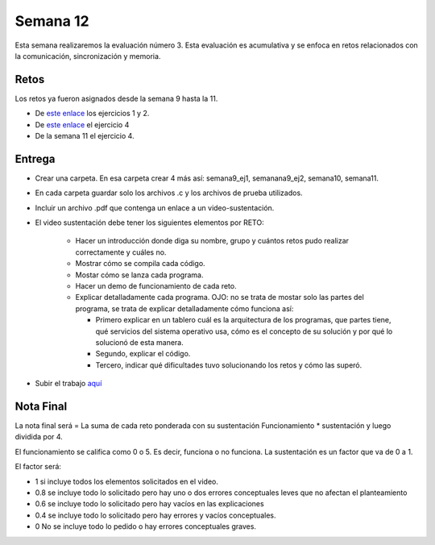 Semana 12
===========
Esta semana realizaremos la evaluación número 3. Esta evaluación es acumulativa y se
enfoca en retos relacionados con la comunicación, sincronización y memoria.

Retos
------
Los retos ya fueron asignados desde la semana 9 hasta la 11.

* De `este enlace <https://drive.google.com/open?id=1Xwed5QjfMS0zGVsQG8tVgL7aXQ8jxwZZUKN4tDurTDQ>`__
  los ejercicios 1 y 2.
* De `este enlace <https://docs.google.com/presentation/d/1EfixM_Svf4z5tO_WYw1K7T2CH7ofUykifvB7b2LTqQk/edit?usp=sharing>`__
  el ejercicio 4
* De la semana 11 el ejercicio 4.

Entrega
--------
* Crear una carpeta. En esa carpeta crear 4 más así: semana9_ej1, semanana9_ej2, semana10, semana11.
* En cada carpeta guardar solo los archivos .c y los archivos de prueba utilizados.
* Incluir un archivo .pdf que contenga un enlace a un video-sustentación.
* El video sustentación debe tener los siguientes elementos por RETO:

    * Hacer un introducción donde diga su nombre, grupo y cuántos retos pudo realizar correctamente y cuáles no.
    * Mostrar cómo se compila cada código.
    * Mostar cómo se lanza cada programa.
    * Hacer un demo de funcionamiento de cada reto.
    * Explicar detalladamente cada programa. OJO: no se trata de mostar solo las partes del programa,
      se trata de explicar detalladamente cómo funciona así:

      * Primero explicar en un tablero cuál es la arquitectura de los programas, que partes tiene,
        qué servicios del sistema operativo usa, cómo es el concepto de su solución y por qué lo solucionó
        de esta manera.
      * Segundo, explicar el código.
      * Tercero, indicar qué dificultades tuvo solucionando los retos y cómo las superó.

* Subir el trabajo `aquí <https://www.dropbox.com/request/QBAbvsjxvcR4LJiT3Tr3>`__

Nota Final
------------
La nota final será = La suma de cada reto ponderada con su sustentación Funcionamiento * sustentación y 
luego dividida por 4. 

El funcionamiento se califica como 0 o 5. Es decir, funciona o no funciona. La sustentación es un factor que
va de 0 a 1. 

El factor será:

* 1 si incluye todos los elementos solicitados en el video.
* 0.8 se incluye todo lo solicitado pero hay uno o dos errores conceptuales leves que no afectan el planteamiento
* 0.6 se incluye todo lo solicitado pero hay vacíos en las explicaciones
* 0.4 se incluye todo lo solicitado pero hay errores y vacíos conceptuales.
* 0 No se incluye todo lo pedido o hay errores conceptuales graves.
